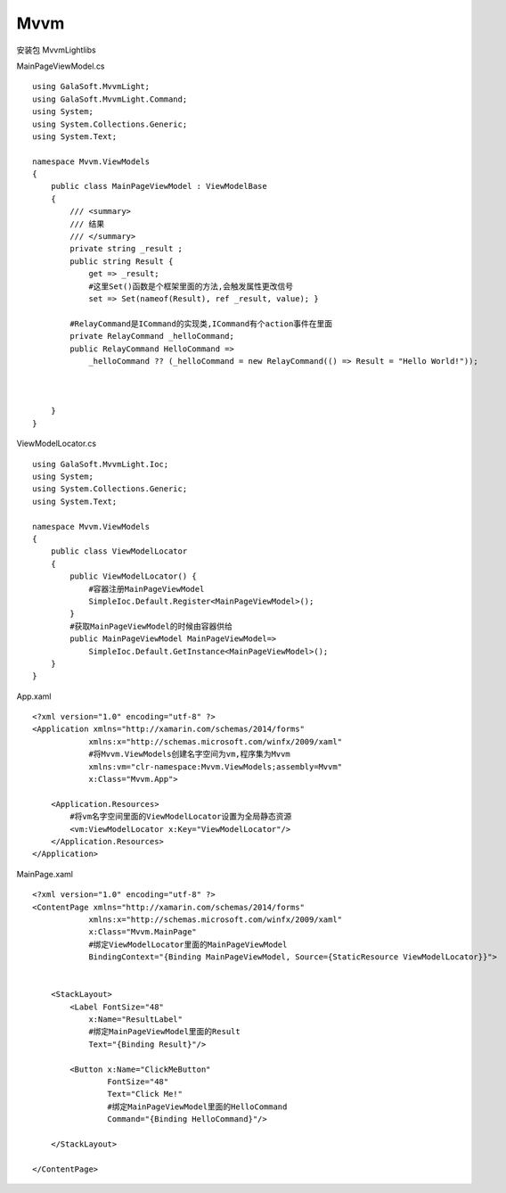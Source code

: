 Mvvm
==================================

安装包 MvvmLightlibs

MainPageViewModel.cs ::

    using GalaSoft.MvvmLight;
    using GalaSoft.MvvmLight.Command;
    using System;
    using System.Collections.Generic;
    using System.Text;

    namespace Mvvm.ViewModels
    {
        public class MainPageViewModel : ViewModelBase
        {
            /// <summary>
            /// 结果
            /// </summary>
            private string _result ;
            public string Result { 
                get => _result; 
                #这里Set()函数是个框架里面的方法,会触发属性更改信号
                set => Set(nameof(Result), ref _result, value); }

            #RelayCommand是ICommand的实现类,ICommand有个action事件在里面
            private RelayCommand _helloCommand;
            public RelayCommand HelloCommand => 
                _helloCommand ?? (_helloCommand = new RelayCommand(() => Result = "Hello World!"));



        }
    }


ViewModelLocator.cs ::
    
    using GalaSoft.MvvmLight.Ioc;
    using System;
    using System.Collections.Generic;
    using System.Text;

    namespace Mvvm.ViewModels
    {
        public class ViewModelLocator
        {   
            public ViewModelLocator() {
                #容器注册MainPageViewModel
                SimpleIoc.Default.Register<MainPageViewModel>();    
            }
            #获取MainPageViewModel的时候由容器供给
            public MainPageViewModel MainPageViewModel=>
                SimpleIoc.Default.GetInstance<MainPageViewModel>();
        }
    }

App.xaml ::

    <?xml version="1.0" encoding="utf-8" ?>
    <Application xmlns="http://xamarin.com/schemas/2014/forms"
                xmlns:x="http://schemas.microsoft.com/winfx/2009/xaml"
                #将Mvvm.ViewModels创建名字空间为vm,程序集为Mvvm
                xmlns:vm="clr-namespace:Mvvm.ViewModels;assembly=Mvvm"
                x:Class="Mvvm.App">

        <Application.Resources>
            #将vm名字空间里面的ViewModelLocator设置为全局静态资源
            <vm:ViewModelLocator x:Key="ViewModelLocator"/>
        </Application.Resources>
    </Application> 

MainPage.xaml ::
    
    <?xml version="1.0" encoding="utf-8" ?>
    <ContentPage xmlns="http://xamarin.com/schemas/2014/forms"
                xmlns:x="http://schemas.microsoft.com/winfx/2009/xaml"
                x:Class="Mvvm.MainPage"
                #绑定ViewModelLocator里面的MainPageViewModel
                BindingContext="{Binding MainPageViewModel, Source={StaticResource ViewModelLocator}}">


        <StackLayout>
            <Label FontSize="48"
                x:Name="ResultLabel"
                #绑定MainPageViewModel里面的Result
                Text="{Binding Result}"/>

            <Button x:Name="ClickMeButton"
                    FontSize="48"
                    Text="Click Me!"
                    #绑定MainPageViewModel里面的HelloCommand
                    Command="{Binding HelloCommand}"/>
            
        </StackLayout>

    </ContentPage>

